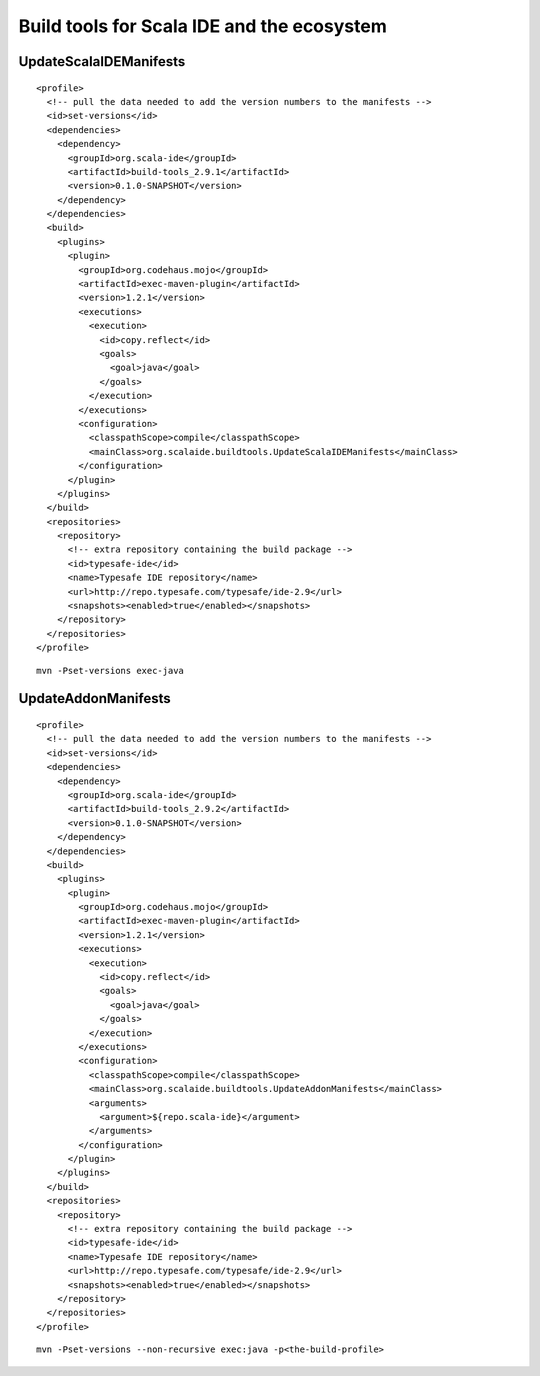 Build tools for Scala IDE and the ecosystem
===========================================

UpdateScalaIDEManifests
-----------------------

::

    <profile>
      <!-- pull the data needed to add the version numbers to the manifests -->
      <id>set-versions</id>
      <dependencies>
        <dependency>
          <groupId>org.scala-ide</groupId>
          <artifactId>build-tools_2.9.1</artifactId>
          <version>0.1.0-SNAPSHOT</version>
        </dependency>
      </dependencies>
      <build>
        <plugins>
          <plugin>
            <groupId>org.codehaus.mojo</groupId>
            <artifactId>exec-maven-plugin</artifactId>
            <version>1.2.1</version>
            <executions>
              <execution>
                <id>copy.reflect</id>
                <goals>
                  <goal>java</goal>
                </goals>
              </execution>
            </executions>
            <configuration>
              <classpathScope>compile</classpathScope>
              <mainClass>org.scalaide.buildtools.UpdateScalaIDEManifests</mainClass>
            </configuration>
          </plugin>
        </plugins>
      </build>
      <repositories>
        <repository>
          <!-- extra repository containing the build package -->
          <id>typesafe-ide</id>
          <name>Typesafe IDE repository</name>
          <url>http://repo.typesafe.com/typesafe/ide-2.9</url>
          <snapshots><enabled>true</enabled></snapshots>
        </repository>
      </repositories>
    </profile>

::

   mvn -Pset-versions exec-java


UpdateAddonManifests
--------------------

::

   <profile>
     <!-- pull the data needed to add the version numbers to the manifests -->
     <id>set-versions</id>
     <dependencies>
       <dependency>
         <groupId>org.scala-ide</groupId>
         <artifactId>build-tools_2.9.2</artifactId>
         <version>0.1.0-SNAPSHOT</version>
       </dependency>
     </dependencies>
     <build>
       <plugins>
         <plugin>
           <groupId>org.codehaus.mojo</groupId>
           <artifactId>exec-maven-plugin</artifactId>
           <version>1.2.1</version>
           <executions>
             <execution>
               <id>copy.reflect</id>
               <goals>
                 <goal>java</goal>
               </goals>
             </execution>
           </executions>
           <configuration>
             <classpathScope>compile</classpathScope>
             <mainClass>org.scalaide.buildtools.UpdateAddonManifests</mainClass>
             <arguments>
               <argument>${repo.scala-ide}</argument>
             </arguments>
           </configuration>
         </plugin>
       </plugins>
     </build>
     <repositories>
       <repository>
         <!-- extra repository containing the build package -->
         <id>typesafe-ide</id>
         <name>Typesafe IDE repository</name>
         <url>http://repo.typesafe.com/typesafe/ide-2.9</url>
         <snapshots><enabled>true</enabled></snapshots>
       </repository>
     </repositories>
   </profile>
 
::

   mvn -Pset-versions --non-recursive exec:java -p<the-build-profile>

